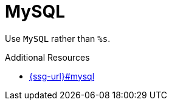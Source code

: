 :navtitle: MySQL
:keywords: reference, rule, MySQL

= MySQL

Use `MySQL` rather than `%s`.

.Additional Resources

* link:{ssg-url}#mysql[]

